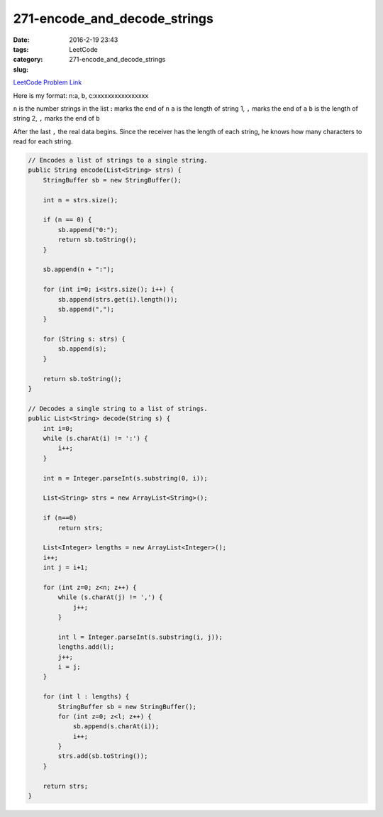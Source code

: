 271-encode_and_decode_strings
#############################

:date: 2016-2-19 23:43
:tags:
:category: LeetCode
:slug: 271-encode_and_decode_strings

`LeetCode Problem Link <https://leetcode.com/problems/encode-and-decode-strings/>`_

Here is my format: n:a, b, c:xxxxxxxxxxxxxxxx

``n`` is the number strings in the list
**:** marks the end of ``n``
``a`` is the length of string 1, ``,`` marks the end of ``a``
``b`` is the length of string 2, ``,`` marks the end of ``b``

After the last ``,`` the real data begins. Since the receiver has the length of each string, he knows
how many characters to read for each string.

.. code-block:: java

    // Encodes a list of strings to a single string.
    public String encode(List<String> strs) {
        StringBuffer sb = new StringBuffer();

        int n = strs.size();

        if (n == 0) {
            sb.append("0:");
            return sb.toString();
        }

        sb.append(n + ":");

        for (int i=0; i<strs.size(); i++) {
            sb.append(strs.get(i).length());
            sb.append(",");
        }

        for (String s: strs) {
            sb.append(s);
        }

        return sb.toString();
    }

    // Decodes a single string to a list of strings.
    public List<String> decode(String s) {
        int i=0;
        while (s.charAt(i) != ':') {
            i++;
        }

        int n = Integer.parseInt(s.substring(0, i));

        List<String> strs = new ArrayList<String>();

        if (n==0)
            return strs;

        List<Integer> lengths = new ArrayList<Integer>();
        i++;
        int j = i+1;

        for (int z=0; z<n; z++) {
            while (s.charAt(j) != ',') {
                j++;
            }

            int l = Integer.parseInt(s.substring(i, j));
            lengths.add(l);
            j++;
            i = j;
        }

        for (int l : lengths) {
            StringBuffer sb = new StringBuffer();
            for (int z=0; z<l; z++) {
                sb.append(s.charAt(i));
                i++;
            }
            strs.add(sb.toString());
        }

        return strs;
    }

